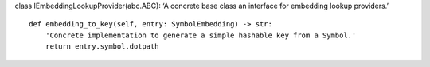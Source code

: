 class IEmbeddingLookupProvider(abc.ABC): ‘A concrete base class an
interface for embedding lookup providers.’

::

   def embedding_to_key(self, entry: SymbolEmbedding) -> str:
       'Concrete implementation to generate a simple hashable key from a Symbol.'
       return entry.symbol.dotpath
